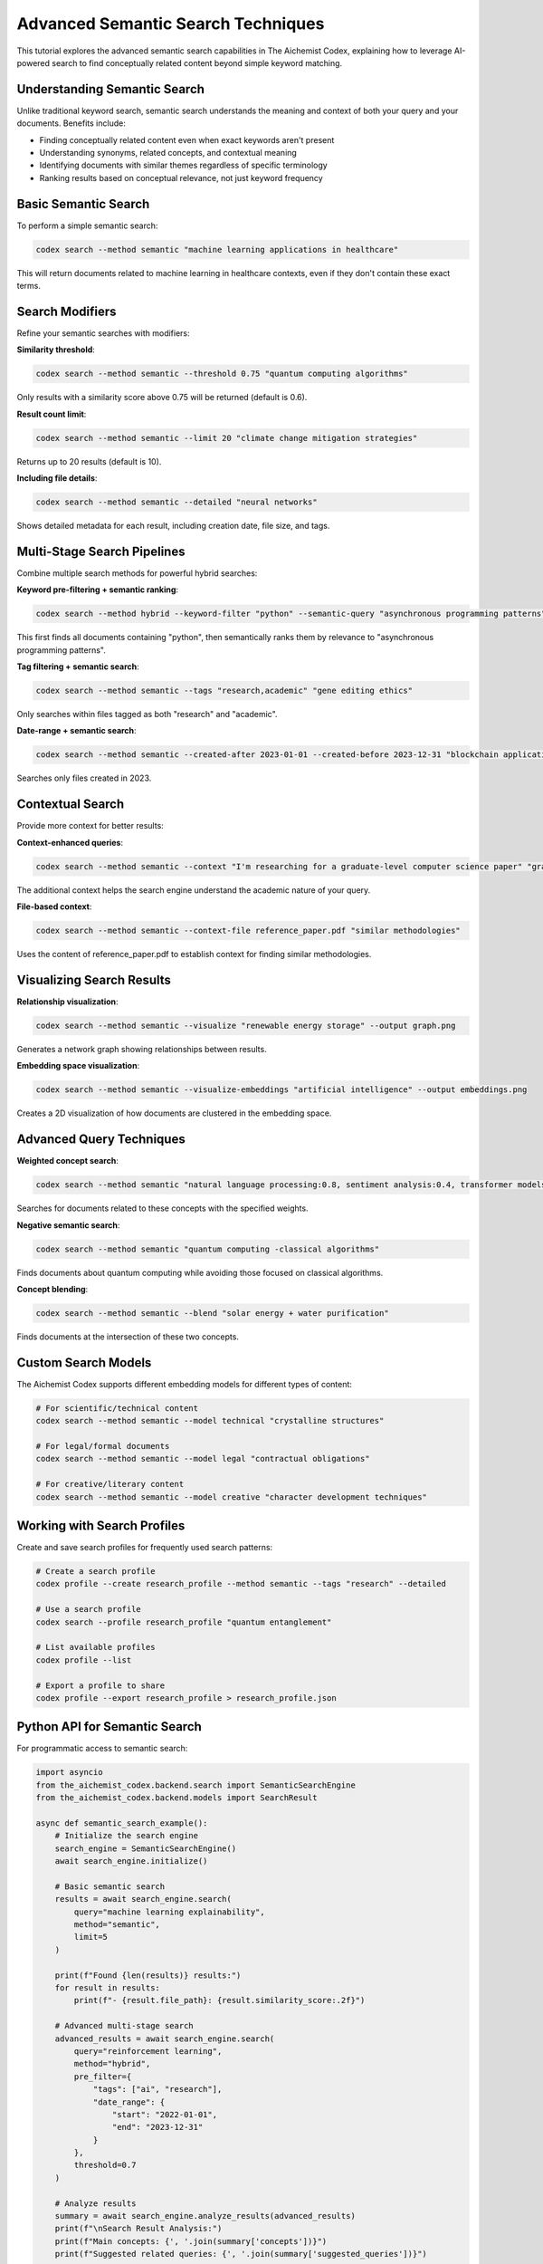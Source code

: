 Advanced Semantic Search Techniques
===============================

This tutorial explores the advanced semantic search capabilities in The Aichemist Codex, explaining how to leverage AI-powered search to find conceptually related content beyond simple keyword matching.

Understanding Semantic Search
--------------------------

Unlike traditional keyword search, semantic search understands the meaning and context of both your query and your documents. Benefits include:

- Finding conceptually related content even when exact keywords aren't present
- Understanding synonyms, related concepts, and contextual meaning
- Identifying documents with similar themes regardless of specific terminology
- Ranking results based on conceptual relevance, not just keyword frequency

Basic Semantic Search
------------------

To perform a simple semantic search:

.. code-block:: bash

   codex search --method semantic "machine learning applications in healthcare"

This will return documents related to machine learning in healthcare contexts, even if they don't contain these exact terms.

Search Modifiers
-------------

Refine your semantic searches with modifiers:

**Similarity threshold**:

.. code-block:: bash

   codex search --method semantic --threshold 0.75 "quantum computing algorithms"

Only results with a similarity score above 0.75 will be returned (default is 0.6).

**Result count limit**:

.. code-block:: bash

   codex search --method semantic --limit 20 "climate change mitigation strategies"

Returns up to 20 results (default is 10).

**Including file details**:

.. code-block:: bash

   codex search --method semantic --detailed "neural networks"

Shows detailed metadata for each result, including creation date, file size, and tags.

Multi-Stage Search Pipelines
-------------------------

Combine multiple search methods for powerful hybrid searches:

**Keyword pre-filtering + semantic ranking**:

.. code-block:: bash

   codex search --method hybrid --keyword-filter "python" --semantic-query "asynchronous programming patterns"

This first finds all documents containing "python", then semantically ranks them by relevance to "asynchronous programming patterns".

**Tag filtering + semantic search**:

.. code-block:: bash

   codex search --method semantic --tags "research,academic" "gene editing ethics"

Only searches within files tagged as both "research" and "academic".

**Date-range + semantic search**:

.. code-block:: bash

   codex search --method semantic --created-after 2023-01-01 --created-before 2023-12-31 "blockchain applications"

Searches only files created in 2023.

Contextual Search
--------------

Provide more context for better results:

**Context-enhanced queries**:

.. code-block:: bash

   codex search --method semantic --context "I'm researching for a graduate-level computer science paper" "graph algorithms for social network analysis"

The additional context helps the search engine understand the academic nature of your query.

**File-based context**:

.. code-block:: bash

   codex search --method semantic --context-file reference_paper.pdf "similar methodologies"

Uses the content of reference_paper.pdf to establish context for finding similar methodologies.

Visualizing Search Results
-----------------------

**Relationship visualization**:

.. code-block:: bash

   codex search --method semantic --visualize "renewable energy storage" --output graph.png

Generates a network graph showing relationships between results.

**Embedding space visualization**:

.. code-block:: bash

   codex search --method semantic --visualize-embeddings "artificial intelligence" --output embeddings.png

Creates a 2D visualization of how documents are clustered in the embedding space.

Advanced Query Techniques
----------------------

**Weighted concept search**:

.. code-block:: bash

   codex search --method semantic "natural language processing:0.8, sentiment analysis:0.4, transformer models:0.6"

Searches for documents related to these concepts with the specified weights.

**Negative semantic search**:

.. code-block:: bash

   codex search --method semantic "quantum computing -classical algorithms"

Finds documents about quantum computing while avoiding those focused on classical algorithms.

**Concept blending**:

.. code-block:: bash

   codex search --method semantic --blend "solar energy + water purification"

Finds documents at the intersection of these two concepts.

Custom Search Models
-----------------

The Aichemist Codex supports different embedding models for different types of content:

.. code-block:: bash

   # For scientific/technical content
   codex search --method semantic --model technical "crystalline structures"

   # For legal/formal documents
   codex search --method semantic --model legal "contractual obligations"

   # For creative/literary content
   codex search --method semantic --model creative "character development techniques"

Working with Search Profiles
-------------------------

Create and save search profiles for frequently used search patterns:

.. code-block:: bash

   # Create a search profile
   codex profile --create research_profile --method semantic --tags "research" --detailed

   # Use a search profile
   codex search --profile research_profile "quantum entanglement"

   # List available profiles
   codex profile --list

   # Export a profile to share
   codex profile --export research_profile > research_profile.json

Python API for Semantic Search
---------------------------

For programmatic access to semantic search:

.. code-block:: python

   import asyncio
   from the_aichemist_codex.backend.search import SemanticSearchEngine
   from the_aichemist_codex.backend.models import SearchResult

   async def semantic_search_example():
       # Initialize the search engine
       search_engine = SemanticSearchEngine()
       await search_engine.initialize()

       # Basic semantic search
       results = await search_engine.search(
           query="machine learning explainability",
           method="semantic",
           limit=5
       )

       print(f"Found {len(results)} results:")
       for result in results:
           print(f"- {result.file_path}: {result.similarity_score:.2f}")

       # Advanced multi-stage search
       advanced_results = await search_engine.search(
           query="reinforcement learning",
           method="hybrid",
           pre_filter={
               "tags": ["ai", "research"],
               "date_range": {
                   "start": "2022-01-01",
                   "end": "2023-12-31"
               }
           },
           threshold=0.7
       )

       # Analyze results
       summary = await search_engine.analyze_results(advanced_results)
       print(f"\nSearch Result Analysis:")
       print(f"Main concepts: {', '.join(summary['concepts'])}")
       print(f"Suggested related queries: {', '.join(summary['suggested_queries'])}")

   # Run the async function
   asyncio.run(semantic_search_example())

Fine-Tuning Semantic Search
------------------------

**Adjust tokenization settings**:

.. code-block:: bash

   codex config --set search.semantic.tokenizer "scientific"

Options include "general", "scientific", "legal", and "creative".

**Adjust chunking strategy**:

.. code-block:: bash

   codex config --set search.semantic.chunk_size 512
   codex config --set search.semantic.chunk_overlap 50

Controls how documents are split for embedding.

**Cache management**:

.. code-block:: bash

   # Clear embedding cache to force recomputation
   codex cache --clear embeddings

   # View embedding statistics
   codex cache --stats embeddings

Troubleshooting Search Issues
--------------------------

**Search quality issues**:

If results don't match expectations:

.. code-block:: bash

   # Get detailed explanation of why results matched
   codex search --method semantic --explain "distributed systems"

   # Try a different model
   codex search --method semantic --model alternative "distributed systems"

**Performance issues**:

If search is slow:

.. code-block:: bash

   # Check index status
   codex status --index

   # Rebuild index (takes time but improves performance)
   codex rebuild --index semantic

Real-World Use Cases
-----------------

**Research literature review**:

.. code-block:: bash

   # First gather all potentially relevant papers
   codex search --method semantic --tags "paper,research" --limit 50 "quantum error correction"

   # Then find methodologies across these papers
   codex search --within-results --method semantic "experimental methodology"

   # Export citations for these papers
   codex export --format bibliography --output quantum_citations.bib

**Knowledge base management**:

.. code-block:: bash

   # Find gaps in documentation
   codex analyze --gaps "authentication processes"

   # Find outdated information
   codex search --method semantic --created-before 2022-01-01 "security best practices"

   # Find contradictory information
   codex analyze --contradictions "project timeline"

By mastering these advanced semantic search techniques, you can efficiently discover and organize information across large document collections, finding connections and insights that would be impossible with traditional search methods.
